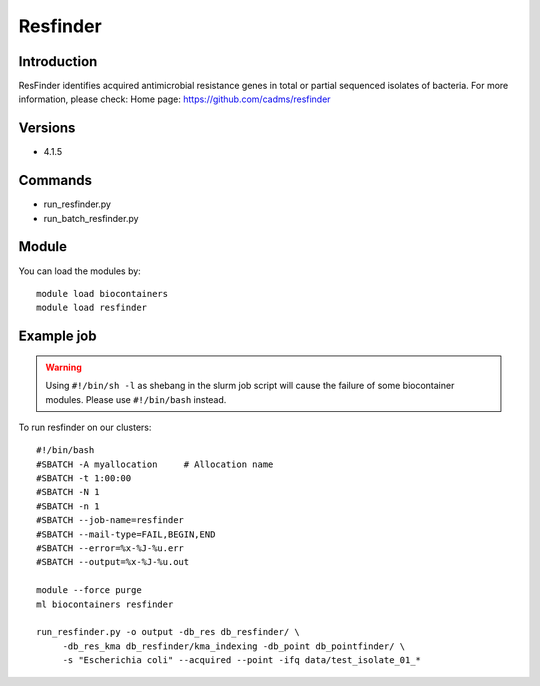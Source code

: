 .. _backbone-label:

Resfinder
==============================

Introduction
~~~~~~~~
ResFinder identifies acquired antimicrobial resistance genes in total or partial sequenced isolates of bacteria.
For more information, please check:
Home page: https://github.com/cadms/resfinder

Versions
~~~~~~~~
- 4.1.5

Commands
~~~~~~~
- run_resfinder.py
- run_batch_resfinder.py

Module
~~~~~~~~
You can load the modules by::

    module load biocontainers
    module load resfinder

Example job
~~~~~
.. warning::
    Using ``#!/bin/sh -l`` as shebang in the slurm job script will cause the failure of some biocontainer modules. Please use ``#!/bin/bash`` instead.

To run resfinder on our clusters::

    #!/bin/bash
    #SBATCH -A myallocation     # Allocation name
    #SBATCH -t 1:00:00
    #SBATCH -N 1
    #SBATCH -n 1
    #SBATCH --job-name=resfinder
    #SBATCH --mail-type=FAIL,BEGIN,END
    #SBATCH --error=%x-%J-%u.err
    #SBATCH --output=%x-%J-%u.out

    module --force purge
    ml biocontainers resfinder

    run_resfinder.py -o output -db_res db_resfinder/ \
         -db_res_kma db_resfinder/kma_indexing -db_point db_pointfinder/ \
         -s "Escherichia coli" --acquired --point -ifq data/test_isolate_01_*

